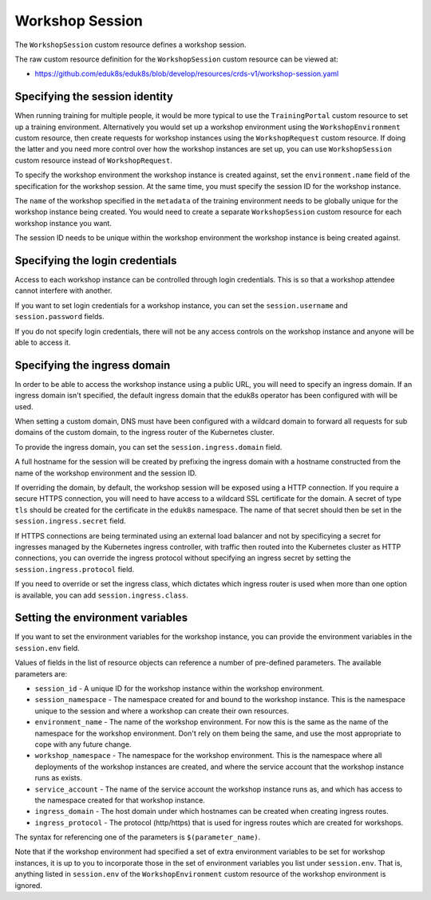 Workshop Session
================

The ``WorkshopSession`` custom resource defines a workshop session.

The raw custom resource definition for the ``WorkshopSession`` custom resource can be viewed at:

* https://github.com/eduk8s/eduk8s/blob/develop/resources/crds-v1/workshop-session.yaml

Specifying the session identity
-------------------------------

When running training for multiple people, it would be more typical to use the ``TrainingPortal`` custom resource to set up a training environment. Alternatively you would set up a workshop environment using the ``WorkshopEnvironment`` custom resource, then create requests for workshop instances using the ``WorkshopRequest`` custom resource. If doing the latter and you need more control over how the workshop instances are set up, you can use ``WorkshopSession`` custom resource instead of ``WorkshopRequest``.

To specify the workshop environment the workshop instance is created against, set the ``environment.name`` field of the specification for the workshop session. At the same time, you must specify the session ID for the workshop instance.

.. code-block:: yaml
    :emphasize-lines: 6-9

    apiVersion: training.eduk8s.io/v1alpha1
    kind: WorkshopSession
    metadata:
      name: lab-markdown-sample-user1
    spec:
      environment:
        name: lab-markdown-sample
      session:
        id: user1

The ``name`` of the workshop specified in the ``metadata`` of the training environment needs to be globally unique for the workshop instance being created. You would need to create a separate ``WorkshopSession`` custom resource for each workshop instance you want.

The session ID needs to be unique within the workshop environment the workshop instance is being created against.

Specifying the login credentials
--------------------------------

Access to each workshop instance can be controlled through login credentials. This is so that a workshop attendee cannot interfere with another.

If you want to set login credentials for a workshop instance, you can set the ``session.username`` and ``session.password`` fields.

.. code-block:: yaml
    :emphasize-lines: 9-10

    apiVersion: training.eduk8s.io/v1alpha1
    kind: WorkshopSession
    metadata:
      name: lab-markdown-sample
    spec:
      environment:
        name: lab-markdown-sample-user1
      session:
        username: eduk8s
        password: lab-markdown-sample

If you do not specify login credentials, there will not be any access controls on the workshop instance and anyone will be able to access it.

Specifying the ingress domain
-----------------------------

In order to be able to access the workshop instance using a public URL, you will need to specify an ingress domain. If an ingress domain isn't specified, the default ingress domain that the eduk8s operator has been configured with will be used.

When setting a custom domain, DNS must have been configured with a wildcard domain to forward all requests for sub domains of the custom domain, to the ingress router of the Kubernetes cluster.

To provide the ingress domain, you can set the ``session.ingress.domain`` field.

.. code-block:: yaml
    :emphasize-lines: 9-10

    apiVersion: training.eduk8s.io/v1alpha1
    kind: WorkshopSession
    metadata:
      name: lab-markdown-sample
    spec:
      environment:
        name: lab-markdown-sample-user1
      session:
        ingress:
          domain: training.eduk8s.io

A full hostname for the session will be created by prefixing the ingress domain with a hostname constructed from the name of the workshop environment and the session ID.

If overriding the domain, by default, the workshop session will be exposed using a HTTP connection. If you require a secure HTTPS connection, you will need to have access to a wildcard SSL certificate for the domain. A secret of type ``tls`` should be created for the certificate in the ``eduk8s`` namespace. The name of that secret should then be set in the ``session.ingress.secret`` field.

.. code-block:: yaml
    :emphasize-lines: 11

    apiVersion: training.eduk8s.io/v1alpha1
    kind: WorkshopSession
    metadata:
      name: lab-markdown-sample
    spec:
      environment:
        name: lab-markdown-sample-user1
      session:
        ingress:
          domain: training.eduk8s.io
          secret: training.eduk8s.io-tls

If HTTPS connections are being terminated using an external load balancer and not by specificying a secret for ingresses managed by the Kubernetes ingress controller, with traffic then routed into the Kubernetes cluster as HTTP connections, you can override the ingress protocol without specifying an ingress secret by setting the ``session.ingress.protocol`` field.

.. code-block:: yaml
    :emphasize-lines: 11

    apiVersion: training.eduk8s.io/v1alpha1
    kind: WorkshopSession
    metadata:
      name: lab-markdown-sample
    spec:
      environment:
        name: lab-markdown-sample-user1
      session:
        ingress:
          domain: training.eduk8s.io
          protocol: https

If you need to override or set the ingress class, which dictates which ingress router is used when more than one option is available, you can add ``session.ingress.class``.

.. code-block:: yaml
    :emphasize-lines: 12

    apiVersion: training.eduk8s.io/v1alpha1
    kind: WorkshopSession
    metadata:
      name: lab-markdown-sample
    spec:
      environment:
        name: lab-markdown-sample-user1
      session:
        ingress:
          domain: training.eduk8s.io
          secret: training.eduk8s.io-tls
          class: nginx

Setting the environment variables
---------------------------------

If you want to set the environment variables for the workshop instance, you can provide the environment variables in the ``session.env`` field.

.. code-block:: yaml
    :emphasize-lines: 9-11

    apiVersion: training.eduk8s.io/v1alpha1
    kind: WorkshopSession
    metadata:
      name: lab-markdown-sample
    spec:
      environment:
        name: lab-markdown-sample
      session:
        id: user1
        env:
        - name: REPOSITORY_URL
          value: https://github.com/eduk8s/lab-markdown-sample

Values of fields in the list of resource objects can reference a number of pre-defined parameters. The available parameters are:

* ``session_id`` - A unique ID for the workshop instance within the workshop environment.
* ``session_namespace`` - The namespace created for and bound to the workshop instance. This is the namespace unique to the session and where a workshop can create their own resources.
* ``environment_name`` - The name of the workshop environment. For now this is the same as the name of the namespace for the workshop environment. Don't rely on them being the same, and use the most appropriate to cope with any future change.
* ``workshop_namespace`` - The namespace for the workshop environment. This is the namespace where all deployments of the workshop instances are created, and where the service account that the workshop instance runs as exists.
* ``service_account`` - The name of the service account the workshop instance runs as, and which has access to the namespace created for that workshop instance.
* ``ingress_domain`` - The host domain under which hostnames can be created when creating ingress routes.
* ``ingress_protocol`` - The protocol (http/https) that is used for ingress routes which are created for workshops.

The syntax for referencing one of the parameters is ``$(parameter_name)``.

Note that if the workshop environment had specified a set of extra environment variables to be set for workshop instances, it is up to you to incorporate those in the set of environment variables you list under ``session.env``. That is, anything listed in ``session.env`` of the ``WorkshopEnvironment`` custom resource of the workshop environment is ignored.
